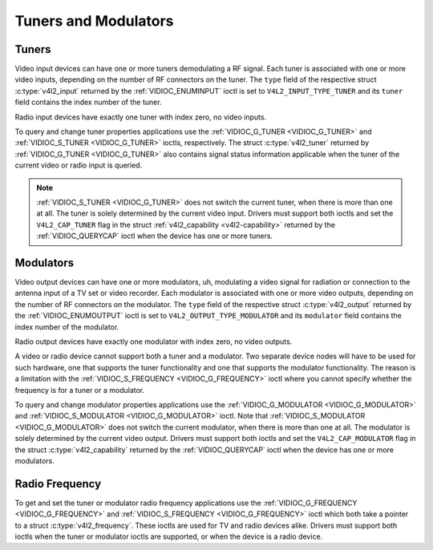 .. -*- coding: utf-8; mode: rst -*-

.. _tuner:

*********************
Tuners and Modulators
*********************


Tuners
======

Video input devices can have one or more tuners demodulating a RF
signal. Each tuner is associated with one or more video inputs,
depending on the number of RF connectors on the tuner. The ``type``
field of the respective struct :c:type:`v4l2_input`
returned by the :ref:`VIDIOC_ENUMINPUT` ioctl is
set to ``V4L2_INPUT_TYPE_TUNER`` and its ``tuner`` field contains the
index number of the tuner.

Radio input devices have exactly one tuner with index zero, no video
inputs.

To query and change tuner properties applications use the
:ref:`VIDIOC_G_TUNER <VIDIOC_G_TUNER>` and
:ref:`VIDIOC_S_TUNER <VIDIOC_G_TUNER>` ioctls, respectively. The
struct :c:type:`v4l2_tuner` returned by :ref:`VIDIOC_G_TUNER <VIDIOC_G_TUNER>`
also contains signal status information applicable when the tuner of the
current video or radio input is queried.

.. note::

   :ref:`VIDIOC_S_TUNER <VIDIOC_G_TUNER>` does not switch the
   current tuner, when there is more than one at all. The tuner is solely
   determined by the current video input. Drivers must support both ioctls
   and set the ``V4L2_CAP_TUNER`` flag in the struct :ref:`v4l2_capability
   <v4l2-capability>` returned by the :ref:`VIDIOC_QUERYCAP` ioctl when the
   device has one or more tuners.


Modulators
==========

Video output devices can have one or more modulators, uh, modulating a
video signal for radiation or connection to the antenna input of a TV
set or video recorder. Each modulator is associated with one or more
video outputs, depending on the number of RF connectors on the
modulator. The ``type`` field of the respective struct
:c:type:`v4l2_output` returned by the
:ref:`VIDIOC_ENUMOUTPUT` ioctl is set to
``V4L2_OUTPUT_TYPE_MODULATOR`` and its ``modulator`` field contains the
index number of the modulator.

Radio output devices have exactly one modulator with index zero, no
video outputs.

A video or radio device cannot support both a tuner and a modulator. Two
separate device nodes will have to be used for such hardware, one that
supports the tuner functionality and one that supports the modulator
functionality. The reason is a limitation with the
:ref:`VIDIOC_S_FREQUENCY <VIDIOC_G_FREQUENCY>` ioctl where you
cannot specify whether the frequency is for a tuner or a modulator.

To query and change modulator properties applications use the
:ref:`VIDIOC_G_MODULATOR <VIDIOC_G_MODULATOR>` and
:ref:`VIDIOC_S_MODULATOR <VIDIOC_G_MODULATOR>` ioctl. Note that
:ref:`VIDIOC_S_MODULATOR <VIDIOC_G_MODULATOR>` does not switch the current modulator, when there
is more than one at all. The modulator is solely determined by the
current video output. Drivers must support both ioctls and set the
``V4L2_CAP_MODULATOR`` flag in the struct
:c:type:`v4l2_capability` returned by the
:ref:`VIDIOC_QUERYCAP` ioctl when the device has
one or more modulators.


Radio Frequency
===============

To get and set the tuner or modulator radio frequency applications use
the :ref:`VIDIOC_G_FREQUENCY <VIDIOC_G_FREQUENCY>` and
:ref:`VIDIOC_S_FREQUENCY <VIDIOC_G_FREQUENCY>` ioctl which both take
a pointer to a struct :c:type:`v4l2_frequency`. These
ioctls are used for TV and radio devices alike. Drivers must support
both ioctls when the tuner or modulator ioctls are supported, or when
the device is a radio device.
